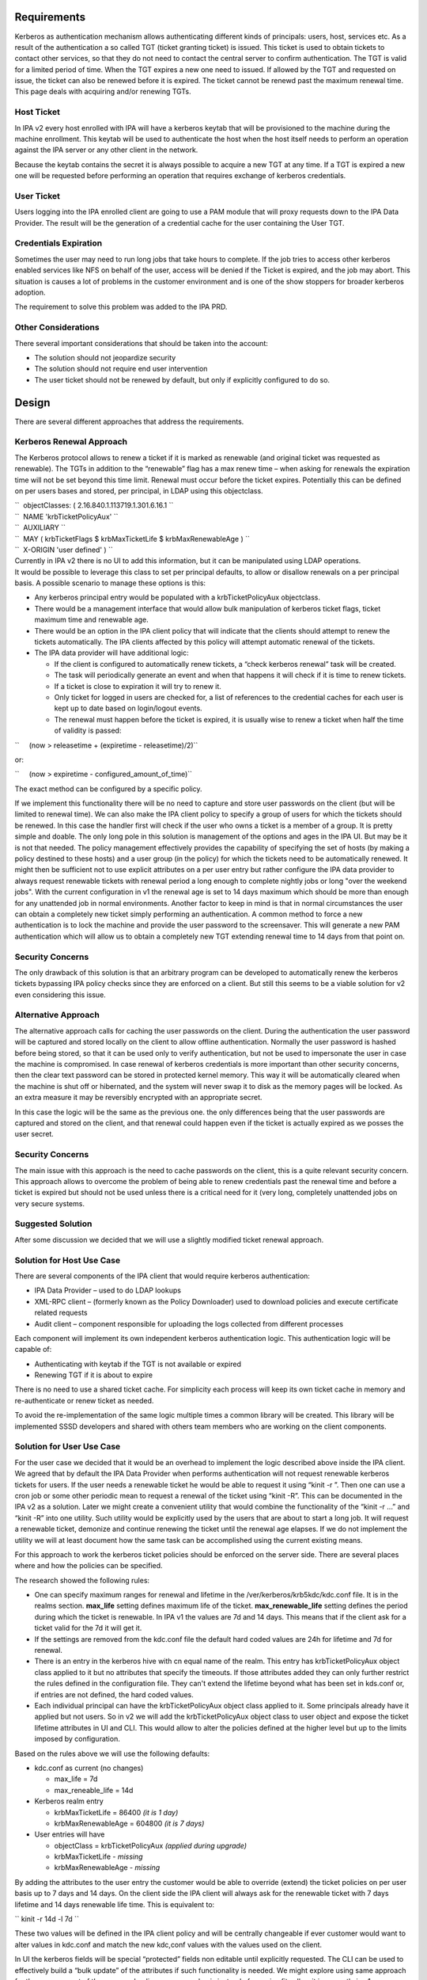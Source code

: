 Requirements
============

Kerberos as authentication mechanism allows authenticating different
kinds of principals: users, host, services etc. As a result of the
authentication a so called TGT (ticket granting ticket) is issued. This
ticket is used to obtain tickets to contact other services, so that they
do not need to contact the central server to confirm authentication. The
TGT is valid for a limited period of time. When the TGT expires a new
one need to issued. If allowed by the TGT and requested on issue, the
ticket can also be renewed before it is expired. The ticket cannot be
renewd past the maximum renewal time. This page deals with acquiring
and/or renewing TGTs.



Host Ticket
-----------

In IPA v2 every host enrolled with IPA will have a kerberos keytab that
will be provisioned to the machine during the machine enrollment. This
keytab will be used to authenticate the host when the host itself needs
to perform an operation against the IPA server or any other client in
the network.

Because the keytab contains the secret it is always possible to acquire
a new TGT at any time. If a TGT is expired a new one will be requested
before performing an operation that requires exchange of kerberos
credentials.



User Ticket
-----------

Users logging into the IPA enrolled client are going to use a PAM module
that will proxy requests down to the IPA Data Provider. The result will
be the generation of a credential cache for the user containing the User
TGT.



Credentials Expiration
----------------------------------------------------------------------------------------------

Sometimes the user may need to run long jobs that take hours to
complete. If the job tries to access other kerberos enabled services
like NFS on behalf of the user, access will be denied if the Ticket is
expired, and the job may abort. This situation is causes a lot of
problems in the customer environment and is one of the show stoppers for
broader kerberos adoption.

The requirement to solve this problem was added to the IPA PRD.



Other Considerations
--------------------

There several important considerations that should be taken into the
account:

-  The solution should not jeopardize security
-  The solution should not require end user intervention
-  The user ticket should not be renewed by default, but only if
   explicitly configured to do so.

Design
======

There are several different approaches that address the requirements.



Kerberos Renewal Approach
-------------------------

The Kerberos protocol allows to renew a ticket if it is marked as
renewable (and original ticket was requested as renewable). The TGTs in
addition to the “renewable” flag has a max renew time – when asking for
renewals the expiration time will not be set beyond this time limit.
Renewal must occur before the ticket expires. Potentially this can be
defined on per users bases and stored, per principal, in LDAP using this
objectclass.

| ``  objectClasses: ( 2.16.840.1.113719.1.301.6.16.1 ``
| ``  NAME 'krbTicketPolicyAux' ``
| ``  AUXILIARY ``
| ``  MAY ( krbTicketFlags $ krbMaxTicketLife $ krbMaxRenewableAge ) ``
| ``  X-ORIGIN 'user defined' ) ``

| Currently in IPA v2 there is no UI to add this information, but it can
  be manipulated using LDAP operations.
| It would be possible to leverage this class to set per principal
  defaults, to allow or disallow renewals on a per principal basis. A
  possible scenario to manage these options is this:

-  Any kerberos principal entry would be populated with a
   krbTicketPolicyAux objectclass.
-  There would be a management interface that would allow bulk
   manipulation of kerberos ticket flags, ticket maximum time and
   renewable age.
-  There would be an option in the IPA client policy that will indicate
   that the clients should attempt to renew the tickets automatically.
   The IPA clients affected by this policy will attempt automatic
   renewal of the tickets.
-  The IPA data provider will have additional logic:

   -  If the client is configured to automatically renew tickets, a
      “check kerberos renewal” task will be created.
   -  The task will periodically generate an event and when that happens
      it will check if it is time to renew tickets.
   -  If a ticket is close to expiration it will try to renew it.
   -  Only ticket for logged in users are checked for, a list of
      references to the credential caches for each user is kept up to
      date based on login/logout events.
   -  The renewal must happen before the ticket is expired, it is
      usually wise to renew a ticket when half the time of validity is
      passed:

``     (now > releasetime + (expiretime - releasetime)/2)``

or:

``     (now > expiretime - configured_amount_of_time)``

The exact method can be configured by a specific policy.

If we implement this functionality there will be no need to capture and
store user passwords on the client (but will be limited to renewal
time). We can also make the IPA client policy to specify a group of
users for which the tickets should be renewed. In this case the handler
first will check if the user who owns a ticket is a member of a group.
It is pretty simple and doable. The only long pole in this solution is
management of the options and ages in the IPA UI. But may be it is not
that needed. The policy management effectively provides the capability
of specifying the set of hosts (by making a policy destined to these
hosts) and a user group (in the policy) for which the tickets need to be
automatically renewed. It might then be sufficient not to use explicit
attributes on a per user entry but rather configure the IPA data
provider to always request renewable tickets with renewal period a long
enough to complete nightly jobs or long "over the weekend jobs". With
the current configuration in v1 the renewal age is set to 14 days
maximum which should be more than enough for any unattended job in
normal environments. Another factor to keep in mind is that in normal
circumstances the user can obtain a completely new ticket simply
performing an authentication. A common method to force a new
authentication is to lock the machine and provide the user password to
the screensaver. This will generate a new PAM authentication which will
allow us to obtain a completely new TGT extending renewal time to 14
days from that point on.



Security Concerns
----------------------------------------------------------------------------------------------

The only drawback of this solution is that an arbitrary program can be
developed to automatically renew the kerberos tickets bypassing IPA
policy checks since they are enforced on a client. But still this seems
to be a viable solution for v2 even considering this issue.



Alternative Approach
--------------------

The alternative approach calls for caching the user passwords on the
client. During the authentication the user password will be captured and
stored locally on the client to allow offline authentication. Normally
the user password is hashed before being stored, so that it can be used
only to verify authentication, but not be used to impersonate the user
in case the machine is compromised. In case renewal of kerberos
credentials is more important than other security concerns, then the
clear text password can be stored in protected kernel memory. This way
it will be automatically cleared when the machine is shut off or
hibernated, and the system will never swap it to disk as the memory
pages will be locked. As an extra measure it may be reversibly encrypted
with an appropriate secret.

In this case the logic will be the same as the previous one. the only
differences being that the user passwords are captured and stored on the
client, and that renewal could happen even if the ticket is actually
expired as we posses the user secret.



Security Concerns
----------------------------------------------------------------------------------------------

The main issue with this approach is the need to cache passwords on the
client, this is a quite relevant security concern. This approach allows
to overcome the problem of being able to renew credentials past the
renewal time and before a ticket is expired but should not be used
unless there is a critical need for it (very long, completely unattended
jobs on very secure systems.



Suggested Solution
------------------

After some discussion we decided that we will use a slightly modified
ticket renewal approach.



Solution for Host Use Case
----------------------------------------------------------------------------------------------

There are several components of the IPA client that would require
kerberos authentication:

-  IPA Data Provider – used to do LDAP lookups
-  XML-RPC client – (formerly known as the Policy Downloader) used to
   download policies and execute certificate related requests
-  Audit client – component responsible for uploading the logs collected
   from different processes

Each component will implement its own independent kerberos
authentication logic. This authentication logic will be capable of:

-  Authenticating with keytab if the TGT is not available or expired
-  Renewing TGT if it is about to expire

There is no need to use a shared ticket cache. For simplicity each
process will keep its own ticket cache in memory and re-authenticate or
renew ticket as needed.

To avoid the re-implementation of the same logic multiple times a common
library will be created. This library will be implemented SSSD
developers and shared with others team members who are working on the
client components.



Solution for User Use Case
----------------------------------------------------------------------------------------------

For the user case we decided that it would be an overhead to implement
the logic described above inside the IPA client. We agreed that by
default the IPA Data Provider when performs authentication will not
request renewable kerberos tickets for users. If the user needs a
renewable ticket he would be able to request it using “kinit -r ”. Then
one can use a cron job or some other periodic mean to request a renewal
of the ticket using “kinit -R”. This can be documented in the IPA v2 as
a solution. Later we might create a convenient utility that would
combine the functionality of the “kinit -r ...” and “kinit -R” into one
utility. Such utility would be explicitly used by the users that are
about to start a long job. It will request a renewable ticket, demonize
and continue renewing the ticket until the renewal age elapses. If we do
not implement the utility we will at least document how the same task
can be accomplished using the current existing means.

For this approach to work the kerberos ticket policies should be
enforced on the server side. There are several places where and how the
policies can be specified.

The research showed the following rules:

-  One can specify maximum ranges for renewal and lifetime in the
   /ver/kerberos/krb5kdc/kdc.conf file. It is in the realms section.
   **max_life** setting defines maximum life of the ticket.
   **max_renewable_life** setting defines the period during which the
   ticket is renewable. In IPA v1 the values are 7d and 14 days. This
   means that if the client ask for a ticket valid for the 7d it will
   get it.
-  If the settings are removed from the kdc.conf file the default hard
   coded values are 24h for lifetime and 7d for renewal.
-  There is an entry in the kerberos hive with cn equal name of the
   realm. This entry has krbTicketPolicyAux object class applied to it
   but no attributes that specify the timeouts. If those attributes
   added they can only further restrict the rules defined in the
   configuration file. They can't extend the lifetime beyond what has
   been set in kds.conf or, if entries are not defined, the hard coded
   values.
-  Each individual principal can have the krbTicketPolicyAux object
   class applied to it. Some principals already have it applied but not
   users. So in v2 we will add the krbTicketPolicyAux object class to
   user object and expose the ticket lifetime attributes in UI and CLI.
   This would allow to alter the policies defined at the higher level
   but up to the limits imposed by configuration.

Based on the rules above we will use the following defaults:

-  kdc.conf as current (no changes)

   -  max_life = 7d
   -  max_reneable_life = 14d

-  Kerberos realm entry

   -  krbMaxTicketLife = 86400 *(it is 1 day)*
   -  krbMaxRenewableAge = 604800 *(it is 7 days)*

-  User entries will have

   -  objectClass = krbTicketPolicyAux *(applied during upgrade)*
   -  krbMaxTicketLife *- missing*
   -  krbMaxRenewableAge *- missing*

By adding the attributes to the user entry the customer would be able to
override (extend) the ticket policies on per user basis up to 7 days and
14 days. On the client side the IPA client will always ask for the
renewable ticket with 7 days lifetime and 14 days renewable life time.
This is equivalent to:

`` kinit -r 14d -l 7d ``

These two values will be defined in the IPA client policy and will be
centrally changeable if ever customer would want to alter values in
kdc.conf and match the new kdc,conf values with the values used on the
client.

In UI the kerberos fields will be special “protected” fields non
editable until explicitly requested. The CLI can be used to effectively
build a “bulk update” of the attributes if such functionality is needed.
We might explore using same approach for the management of the password
policy on per user basis instead of one size fits all as it is currently
in v1.x.
